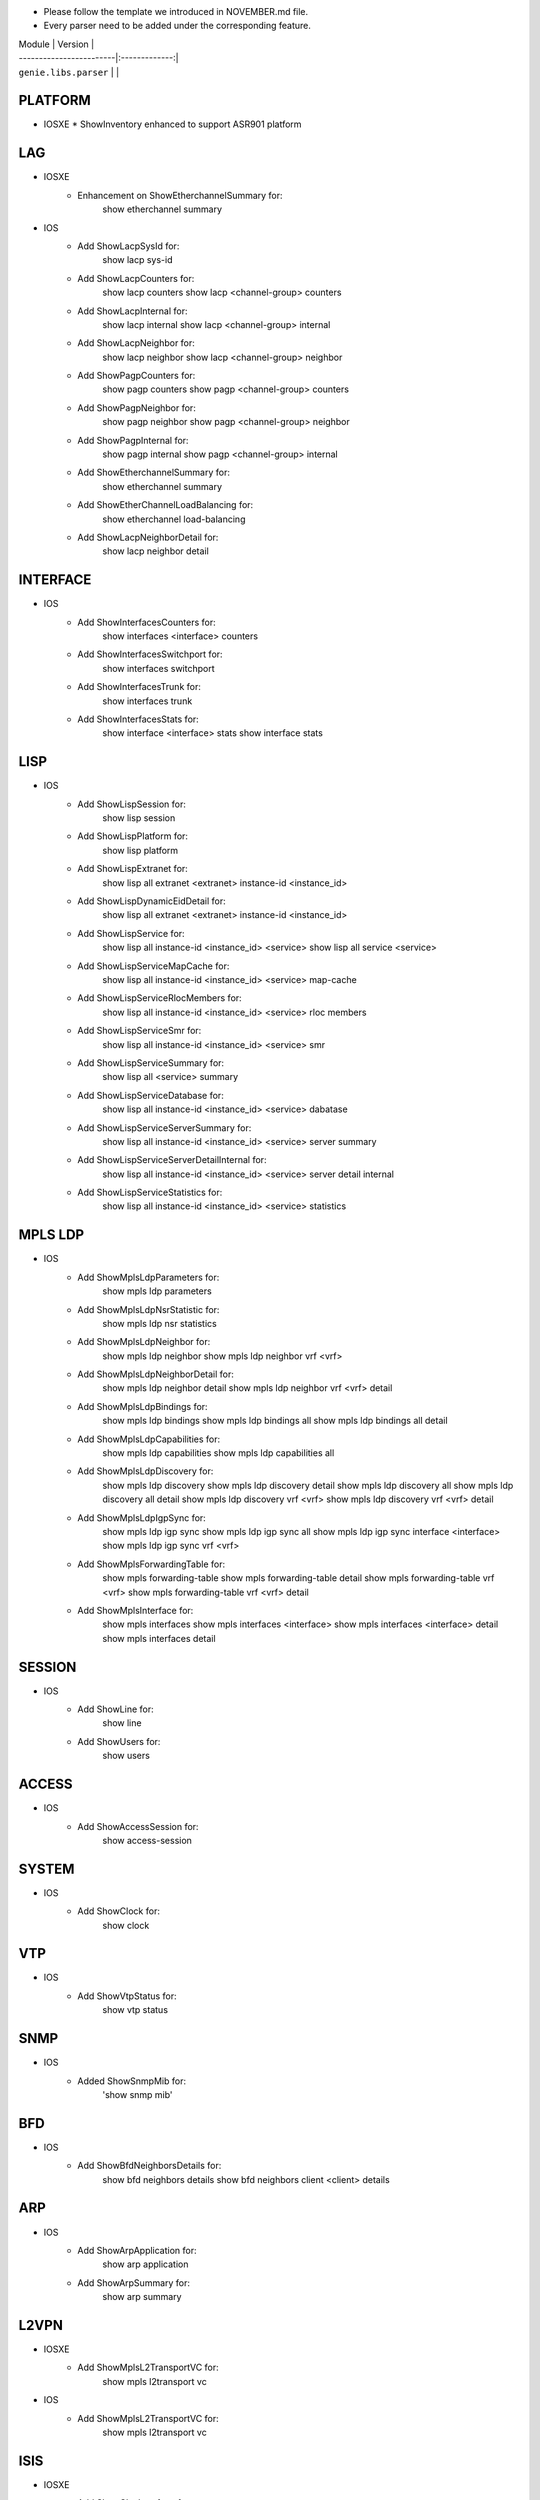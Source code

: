 * Please follow the template we introduced in NOVEMBER.md file.
* Every parser need to be added under the corresponding feature.

| Module                  | Version       |
| ------------------------|:-------------:|
| ``genie.libs.parser``   |               |

--------------------------------------------------------------------------------
                                   PLATFORM
--------------------------------------------------------------------------------
* IOSXE
  * ShowInventory enhanced to support ASR901 platform

--------------------------------------------------------------------------------
                                   LAG
--------------------------------------------------------------------------------
* IOSXE
    * Enhancement on ShowEtherchannelSummary for:
        show etherchannel summary

* IOS
    * Add ShowLacpSysId for:
        show lacp sys-id
    * Add ShowLacpCounters for:
        show lacp counters
        show lacp <channel-group> counters
    * Add ShowLacpInternal for:
        show lacp internal
        show lacp <channel-group> internal
    * Add ShowLacpNeighbor for:
        show lacp neighbor
        show lacp <channel-group> neighbor
    * Add ShowPagpCounters for:
        show pagp counters
        show pagp <channel-group> counters
    * Add ShowPagpNeighbor for:
        show pagp neighbor
        show pagp <channel-group> neighbor
    * Add ShowPagpInternal for:
        show pagp internal
        show pagp <channel-group> internal
    * Add ShowEtherchannelSummary for:
        show etherchannel summary
    * Add ShowEtherChannelLoadBalancing for:
        show etherchannel load-balancing
    * Add ShowLacpNeighborDetail for:
        show lacp neighbor detail

--------------------------------------------------------------------------------
                                   INTERFACE
--------------------------------------------------------------------------------
* IOS
    * Add ShowInterfacesCounters for:
        show interfaces <interface> counters
    * Add ShowInterfacesSwitchport for:
        show interfaces switchport
    * Add ShowInterfacesTrunk for:
        show interfaces trunk
    * Add ShowInterfacesStats for:
        show interface <interface> stats
        show interface stats

--------------------------------------------------------------------------------
                                  LISP
--------------------------------------------------------------------------------
* IOS
    * Add ShowLispSession for:
        show lisp session
    * Add ShowLispPlatform for:
        show lisp platform
    * Add ShowLispExtranet for:
        show lisp all extranet <extranet> instance-id <instance_id>
    * Add ShowLispDynamicEidDetail for:
        show lisp all extranet <extranet> instance-id <instance_id>
    * Add ShowLispService for:
        show lisp all instance-id <instance_id> <service>
        show lisp all service <service>
    * Add ShowLispServiceMapCache for:
        show lisp all instance-id <instance_id> <service> map-cache
    * Add ShowLispServiceRlocMembers for:
        show lisp all instance-id <instance_id> <service> rloc members
    * Add ShowLispServiceSmr for:
        show lisp all instance-id <instance_id> <service> smr
    * Add ShowLispServiceSummary for:
        show lisp all <service> summary
    * Add ShowLispServiceDatabase for:
        show lisp all instance-id <instance_id> <service> dabatase
    * Add ShowLispServiceServerSummary for:
        show lisp all instance-id <instance_id> <service> server summary
    * Add ShowLispServiceServerDetailInternal for:
        show lisp all instance-id <instance_id> <service> server detail internal
    * Add ShowLispServiceStatistics for:
        show lisp all instance-id <instance_id> <service> statistics

--------------------------------------------------------------------------------
                                   MPLS LDP
--------------------------------------------------------------------------------

* IOS
    * Add ShowMplsLdpParameters for:
          show mpls ldp parameters
    * Add ShowMplsLdpNsrStatistic for:
          show mpls ldp nsr statistics
    * Add ShowMplsLdpNeighbor for:
          show mpls ldp neighbor
          show mpls ldp neighbor vrf <vrf>
    * Add ShowMplsLdpNeighborDetail for:
          show mpls ldp neighbor detail
          show mpls ldp neighbor vrf <vrf> detail
    * Add ShowMplsLdpBindings for:
          show mpls ldp bindings
          show mpls ldp bindings all
          show mpls ldp bindings all detail
    * Add ShowMplsLdpCapabilities for:
          show mpls ldp capabilities
          show mpls ldp capabilities all
    * Add ShowMplsLdpDiscovery for:
          show mpls ldp discovery
          show mpls ldp discovery detail
          show mpls ldp discovery all
          show mpls ldp discovery all detail
          show mpls ldp discovery vrf <vrf>
          show mpls ldp discovery vrf <vrf> detail
    * Add ShowMplsLdpIgpSync for:
          show mpls ldp igp sync
          show mpls ldp igp sync all
          show mpls ldp igp sync interface <interface>
          show mpls ldp igp sync vrf <vrf>
    * Add ShowMplsForwardingTable for:
          show mpls forwarding-table
          show mpls forwarding-table detail
          show mpls forwarding-table vrf <vrf>
          show mpls forwarding-table vrf <vrf> detail
    * Add ShowMplsInterface for:
          show mpls interfaces
          show mpls interfaces <interface>
          show mpls interfaces <interface> detail
          show mpls interfaces detail
          
--------------------------------------------------------------------------------
                                   SESSION
--------------------------------------------------------------------------------
* IOS
    * Add ShowLine for:
        show line
    * Add ShowUsers for:
        show users

--------------------------------------------------------------------------------
                                   ACCESS
--------------------------------------------------------------------------------
* IOS
    * Add ShowAccessSession for:
        show access-session

--------------------------------------------------------------------------------
                                   SYSTEM
--------------------------------------------------------------------------------
* IOS
    * Add ShowClock for:
        show clock

--------------------------------------------------------------------------------
                                   VTP
--------------------------------------------------------------------------------
* IOS
    * Add ShowVtpStatus for:
        show vtp status

--------------------------------------------------------------------------------
                                   SNMP
--------------------------------------------------------------------------------
* IOS
    * Added ShowSnmpMib for:
        'show snmp mib'

--------------------------------------------------------------------------------
                                   BFD
--------------------------------------------------------------------------------
* IOS
    * Add ShowBfdNeighborsDetails for:
        show bfd neighbors details
        show bfd neighbors client <client> details

----------------------------------------------------------------------------------
                                   ARP
----------------------------------------------------------------------------------
* IOS
    * Add ShowArpApplication for:
        show arp application
    * Add ShowArpSummary for:
        show arp summary

--------------------------------------------------------------------------------
                                   L2VPN
--------------------------------------------------------------------------------
* IOSXE
    * Add ShowMplsL2TransportVC for:
        show mpls l2transport vc
* IOS
    * Add ShowMplsL2TransportVC for:
        show mpls l2transport vc

----------------------------------------------------------------------------------
                                   ISIS
----------------------------------------------------------------------------------
* IOSXE
    * Add ShowClnsInterface for:
        show clns interface
        show clns interface <interface>
    * Add ShowClnsProtocol for:
        show clns protocol
    * Add ShowClnsNeighborDetail for:
        show clns neighbor detail
    * Add ShowClnsIsNeighborDetail for:
        show clns is-neighbor detail
    * Add ShowClnsTraffic for:
        show clns traffic
    * Add ShowIsisHostname for:
        show isis hostname
    * Add ShowIsisLspLog for:
        show isis lsp-log
    * Add ShowIsisDatabaseDetail for:
        show isis database detail

----------------------------------------------------------------------------------
                                   ISIS
----------------------------------------------------------------------------------
* IOSXE
    * Add ShowIpCef for :
            show ip cef
            show ip cef vrf <vrf>
            show ip cef <prefix>
            show ip cef vrf <vrf> <prefix>
    * Add ShowIpv6Cef for :
            show ipv6 cef
            show ipv6 cef vrf <vrf>
            show ipv6 cef <prefix>
            show ipv6 cef vrf <vrf> <prefix>

----------------------------------------------------------------------------------
                                 ROUTING
----------------------------------------------------------------------------------
* NXOS
	* Updated ShowRoutingIpv6VrfAll to support different vrf